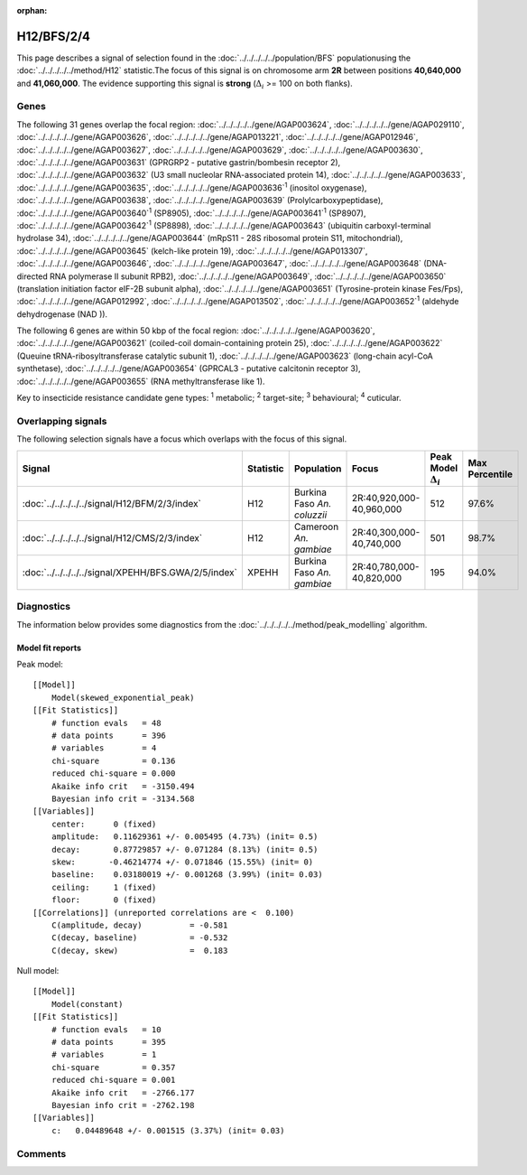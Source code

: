 :orphan:




H12/BFS/2/4
===========

This page describes a signal of selection found in the
:doc:`../../../../../population/BFS` populationusing the :doc:`../../../../../method/H12` statistic.The focus of this signal is on chromosome arm
**2R** between positions **40,640,000** and
**41,060,000**.
The evidence supporting this signal is
**strong** (:math:`\Delta_{i}` >= 100 on both flanks).

.. raw:: html
    :file: peak_location.html

.. raw:: html

    <div class='bokeh-figure figure'><p class='caption'>
    <strong>Signal location</strong>. Blue markers show the values of the selection statistic.
    The dashed black line shows the fitted peak model. The shaded red area shows the focus of the
    selection signal. The shaded blue area shows the genomic region in linkage with the
    selection event. Use the mouse wheel or the controls at the top right of the plot to zoom
    in, and hover over genes to see gene names and descriptions.
    </p></div>

Genes
-----




The following 31 genes overlap the focal region: :doc:`../../../../../gene/AGAP003624`,  :doc:`../../../../../gene/AGAP029110`,  :doc:`../../../../../gene/AGAP003626`,  :doc:`../../../../../gene/AGAP013221`,  :doc:`../../../../../gene/AGAP012946`,  :doc:`../../../../../gene/AGAP003627`,  :doc:`../../../../../gene/AGAP003629`,  :doc:`../../../../../gene/AGAP003630`,  :doc:`../../../../../gene/AGAP003631` (GPRGRP2 - putative gastrin/bombesin receptor 2),  :doc:`../../../../../gene/AGAP003632` (U3 small nucleolar RNA-associated protein 14),  :doc:`../../../../../gene/AGAP003633`,  :doc:`../../../../../gene/AGAP003635`,  :doc:`../../../../../gene/AGAP003636`:sup:`1` (inositol oxygenase),  :doc:`../../../../../gene/AGAP003638`,  :doc:`../../../../../gene/AGAP003639` (Prolylcarboxypeptidase),  :doc:`../../../../../gene/AGAP003640`:sup:`1` (SP8905),  :doc:`../../../../../gene/AGAP003641`:sup:`1` (SP8907),  :doc:`../../../../../gene/AGAP003642`:sup:`1` (SP8898),  :doc:`../../../../../gene/AGAP003643` (ubiquitin carboxyl-terminal hydrolase 34),  :doc:`../../../../../gene/AGAP003644` (mRpS11 - 28S ribosomal protein S11, mitochondrial),  :doc:`../../../../../gene/AGAP003645` (kelch-like protein 19),  :doc:`../../../../../gene/AGAP013307`,  :doc:`../../../../../gene/AGAP003646`,  :doc:`../../../../../gene/AGAP003647`,  :doc:`../../../../../gene/AGAP003648` (DNA-directed RNA polymerase II subunit RPB2),  :doc:`../../../../../gene/AGAP003649`,  :doc:`../../../../../gene/AGAP003650` (translation initiation factor eIF-2B subunit alpha),  :doc:`../../../../../gene/AGAP003651` (Tyrosine-protein kinase Fes/Fps),  :doc:`../../../../../gene/AGAP012992`,  :doc:`../../../../../gene/AGAP013502`,  :doc:`../../../../../gene/AGAP003652`:sup:`1` (aldehyde dehydrogenase (NAD )).




The following 6 genes are within 50 kbp of the focal
region: :doc:`../../../../../gene/AGAP003620`,  :doc:`../../../../../gene/AGAP003621` (coiled-coil domain-containing protein 25),  :doc:`../../../../../gene/AGAP003622` (Queuine tRNA-ribosyltransferase catalytic subunit 1),  :doc:`../../../../../gene/AGAP003623` (long-chain acyl-CoA synthetase),  :doc:`../../../../../gene/AGAP003654` (GPRCAL3 - putative calcitonin receptor 3),  :doc:`../../../../../gene/AGAP003655` (RNA methyltransferase like 1).


Key to insecticide resistance candidate gene types: :sup:`1` metabolic;
:sup:`2` target-site; :sup:`3` behavioural; :sup:`4` cuticular.

Overlapping signals
-------------------

The following selection signals have a focus which overlaps with the
focus of this signal.

.. cssclass:: table-hover
.. list-table::
    :widths: auto
    :header-rows: 1

    * - Signal
      - Statistic
      - Population
      - Focus
      - Peak Model :math:`\Delta_{i}`
      - Max Percentile
    * - :doc:`../../../../../signal/H12/BFM/2/3/index`
      - H12
      - Burkina Faso *An. coluzzii*
      - 2R:40,920,000-40,960,000
      - 512
      - 97.6%
    * - :doc:`../../../../../signal/H12/CMS/2/3/index`
      - H12
      - Cameroon *An. gambiae*
      - 2R:40,300,000-40,740,000
      - 501
      - 98.7%
    * - :doc:`../../../../../signal/XPEHH/BFS.GWA/2/5/index`
      - XPEHH
      - Burkina Faso *An. gambiae*
      - 2R:40,780,000-40,820,000
      - 195
      - 94.0%
    




Diagnostics
-----------

The information below provides some diagnostics from the
:doc:`../../../../../method/peak_modelling` algorithm.

.. raw:: html

    <div class="figure">
    <img src="../../../../../_static/data/signal/H12/BFS/2/4/peak_finding.png"/>
    <p class="caption"><strong>Selection signal in context</strong>. @@TODO</p>
    </div>

.. raw:: html

    <div class="figure">
    <img src="../../../../../_static/data/signal/H12/BFS/2/4/peak_targetting.png"/>
    <p class="caption"><strong>Peak targetting</strong>. @@TODO</p>
    </div>

.. raw:: html

    <div class="figure">
    <img src="../../../../../_static/data/signal/H12/BFS/2/4/peak_fit.png"/>
    <p class="caption"><strong>Peak fitting diagnostics</strong>. @@TODO</p>
    </div>

Model fit reports
~~~~~~~~~~~~~~~~~

Peak model::

    [[Model]]
        Model(skewed_exponential_peak)
    [[Fit Statistics]]
        # function evals   = 48
        # data points      = 396
        # variables        = 4
        chi-square         = 0.136
        reduced chi-square = 0.000
        Akaike info crit   = -3150.494
        Bayesian info crit = -3134.568
    [[Variables]]
        center:      0 (fixed)
        amplitude:   0.11629361 +/- 0.005495 (4.73%) (init= 0.5)
        decay:       0.87729857 +/- 0.071284 (8.13%) (init= 0.5)
        skew:       -0.46214774 +/- 0.071846 (15.55%) (init= 0)
        baseline:    0.03180019 +/- 0.001268 (3.99%) (init= 0.03)
        ceiling:     1 (fixed)
        floor:       0 (fixed)
    [[Correlations]] (unreported correlations are <  0.100)
        C(amplitude, decay)          = -0.581 
        C(decay, baseline)           = -0.532 
        C(decay, skew)               =  0.183 


Null model::

    [[Model]]
        Model(constant)
    [[Fit Statistics]]
        # function evals   = 10
        # data points      = 395
        # variables        = 1
        chi-square         = 0.357
        reduced chi-square = 0.001
        Akaike info crit   = -2766.177
        Bayesian info crit = -2762.198
    [[Variables]]
        c:   0.04489648 +/- 0.001515 (3.37%) (init= 0.03)



Comments
--------


.. raw:: html

    <div id="disqus_thread"></div>
    <script>
    
    (function() { // DON'T EDIT BELOW THIS LINE
    var d = document, s = d.createElement('script');
    s.src = 'https://agam-selection-atlas.disqus.com/embed.js';
    s.setAttribute('data-timestamp', +new Date());
    (d.head || d.body).appendChild(s);
    })();
    </script>
    <noscript>Please enable JavaScript to view the <a href="https://disqus.com/?ref_noscript">comments.</a></noscript>


